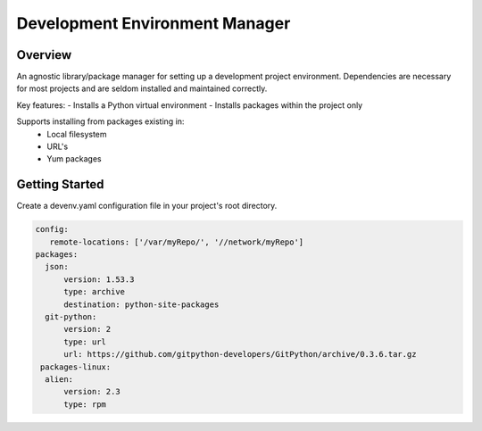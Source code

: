 Development Environment Manager
========================
.. image:: https://travis-ci.org/nitehawck/dem.svg?branch=master
    :target: https://travis-ci.org/nitehawck/dem
    
Overview
------------------------
An agnostic library/package manager for setting up a development project environment.  Dependencies are necessary for most projects and are seldom installed and maintained correctly.

Key features:
- Installs a Python virtual environment
- Installs packages within the project only

Supports installing from packages existing in:
 - Local filesystem
 - URL's
 - Yum packages

Getting Started
------------------------
Create a devenv.yaml configuration file in your project's root directory.

.. code-block:: yaml

    config:
       remote-locations: ['/var/myRepo/', '//network/myRepo']
    packages:
      json:
          version: 1.53.3
          type: archive
          destination: python-site-packages
      git-python:
          version: 2
          type: url
          url: https://github.com/gitpython-developers/GitPython/archive/0.3.6.tar.gz
     packages-linux:
      alien:
          version: 2.3
          type: rpm

